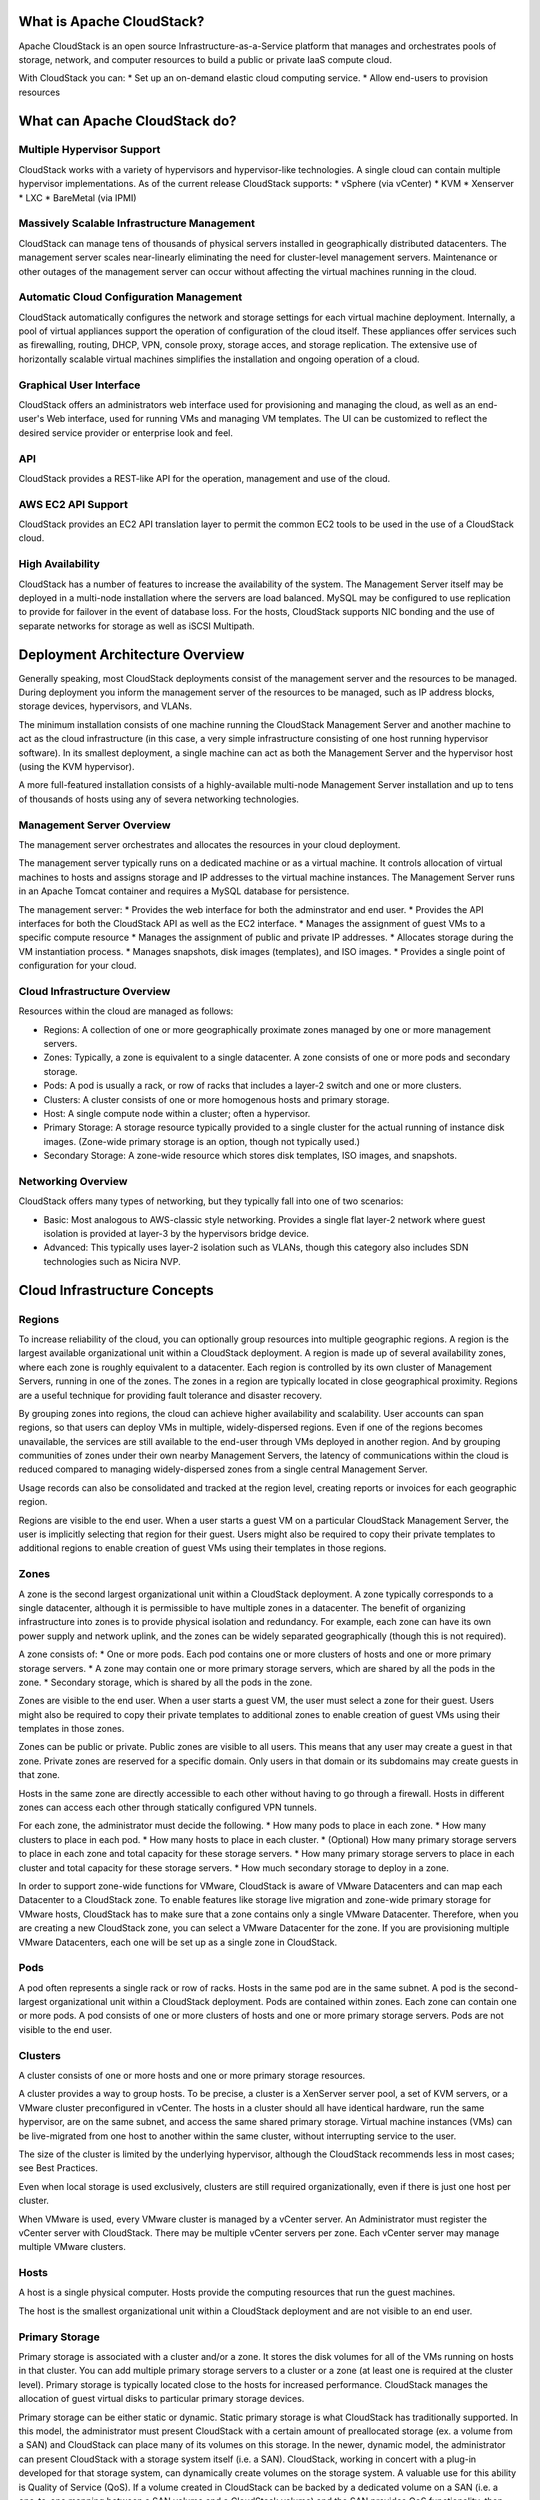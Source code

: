 **************************
What is Apache CloudStack?
**************************

Apache CloudStack is an open source Infrastructure-as-a-Service platform that 
manages and orchestrates pools of storage, network, and computer resources to 
build a public or private IaaS compute cloud. 

With CloudStack you can: 
* Set up an on-demand elastic cloud computing service. 
* Allow end-users to provision resources

******************************
What can Apache CloudStack do?
******************************

Multiple Hypervisor Support
===========================

CloudStack works with a variety of hypervisors and hypervisor-like technologies. A single 
cloud can contain multiple hypervisor implementations. As of the current release CloudStack 
supports: 
* vSphere (via vCenter)
* KVM
* Xenserver
* LXC
* BareMetal (via IPMI)

Massively Scalable Infrastructure Management
============================================

CloudStack can manage tens of thousands of physical servers installed in geographically
distributed datacenters. The management server scales near-linearly eliminating the need 
for cluster-level management servers. Maintenance or other outages of the management server
can occur without affecting the virtual machines running in the cloud. 

Automatic Cloud Configuration Management
========================================

CloudStack automatically configures the network and storage settings for each virtual machine deployment. 
Internally, a pool of virtual appliances support the operation of configuration of the cloud itself. These
appliances offer services such as firewalling, routing, DHCP, VPN, console proxy, storage acces, and 
storage replication. The extensive use of horizontally scalable virtual machines simplifies the installation
and ongoing operation of a cloud. 

Graphical User Interface
========================

CloudStack offers an administrators web interface used for provisioning and managing the cloud, as well as 
an end-user's Web interface, used for running VMs and managing VM templates. The UI can be customized to 
reflect the desired service provider or enterprise look and feel.

API
=====================

CloudStack provides a REST-like API for the operation, management and use of the cloud. 

AWS EC2 API Support
===================

CloudStack provides an EC2 API translation layer to permit the common EC2 tools to be used in the use of
a CloudStack cloud. 

High Availability
=================

CloudStack has a number of features to increase the availability of the system. The Management Server 
itself may be deployed in a multi-node installation where the servers are load balanced. MySQL may be 
configured to use replication to provide for failover in the event of database loss. For the 
hosts, CloudStack supports NIC bonding and the use of separate networks for storage as well as iSCSI Multipath.

********************************
Deployment Architecture Overview
********************************

Generally speaking, most CloudStack deployments consist of the management server and the resources to be managed. 
During deployment you inform the management server of the resources to be managed, such as IP address blocks, storage devices, 
hypervisors, and VLANs. 

The minimum installation consists of one machine running the CloudStack Management Server and another machine 
to act as the cloud infrastructure (in this case, a very simple infrastructure consisting of one host running 
hypervisor software). In its smallest deployment, a single machine can act as both the Management Server and 
the hypervisor host (using the KVM hypervisor).

.. image:: _static/images/basic-deployment.png

A more full-featured installation consists of a highly-available multi-node Management Server installation and 
up to tens of thousands of hosts using any of severa  networking technologies.

Management Server Overview
==========================

The management server orchestrates and allocates the resources in your cloud deployment.

The management server typically runs on a dedicated machine or as a virtual machine.  It controls allocation of 
virtual machines to hosts and assigns storage and IP addresses to the virtual machine instances. The Management 
Server runs in an Apache Tomcat container and requires a MySQL database for persistence.

The management server:
* Provides the web interface for both the adminstrator and end user. 
* Provides the API interfaces for both the CloudStack API as well as the EC2 interface. 
* Manages the assignment of guest VMs to a specific compute resource
* Manages the assignment of public and private IP addresses. 
* Allocates storage during the VM instantiation process. 
* Manages snapshots, disk images (templates), and ISO images. 
* Provides a single point of configuration for your cloud.

Cloud Infrastructure Overview
=============================

Resources within the cloud are managed as follows: 

* Regions: A collection of one or more geographically proximate zones managed by one or more management servers. 
* Zones: Typically, a zone is equivalent to a single datacenter. A zone consists of one or more pods and secondary storage.
* Pods: A pod is usually a rack, or row of racks that includes a layer-2 switch and one or more clusters.
* Clusters: A cluster consists of one or more homogenous hosts and primary storage. 
* Host: A single compute node within a cluster; often a hypervisor. 
* Primary Storage: A storage resource typically provided to a single cluster for the actual running of instance disk images. (Zone-wide primary storage is an option, though not typically used.)
* Secondary Storage: A zone-wide resource which stores disk templates, ISO images, and snapshots. 

Networking Overview
===================

CloudStack offers many types of networking, but they typically fall into one of two scenarios: 

* Basic: Most analogous to AWS-classic style networking. Provides a single flat layer-2 network where guest isolation is provided at layer-3 by the hypervisors bridge device. 
* Advanced: This typically uses layer-2 isolation such as VLANs, though this category also includes SDN technologies such as Nicira NVP.

*************************************************
Cloud Infrastructure Concepts
*************************************************

Regions
=======
To increase reliability of the cloud, you can optionally group resources into multiple geographic regions. A region 
is the largest available organizational unit within a CloudStack deployment. A region is made up of several 
availability zones, where each zone is roughly equivalent to a datacenter. Each region is controlled by its own 
cluster of Management Servers, running in one of the zones. The zones in a region are typically located in close 
geographical proximity. Regions are a useful technique for providing fault tolerance and disaster recovery.

By grouping zones into regions, the cloud can achieve higher availability and scalability. User accounts can span 
regions, so that users can deploy VMs in multiple, widely-dispersed regions. Even if one of the regions becomes 
unavailable, the services are still available to the end-user through VMs deployed in another region. And by 
grouping communities of zones under their own nearby Management Servers, the latency of communications within 
the cloud is reduced compared to managing widely-dispersed zones from a single central Management Server.

Usage records can also be consolidated and tracked at the region level, creating reports or invoices for each geographic region.

.. image:: _static/images/region-overview.png

Regions are visible to the end user. When a user starts a guest VM on a particular CloudStack Management Server, 
the user is implicitly selecting that region for their guest. Users might also be required to copy their private 
templates to additional regions to enable creation of guest VMs using their templates in those regions.

Zones
=======

A zone is the second largest organizational unit within a CloudStack deployment. A zone typically corresponds to a 
single datacenter, although it is permissible to have multiple zones in a datacenter. The benefit of organizing 
infrastructure into zones is to provide physical isolation and redundancy. For example, each zone can have its 
own power supply and network uplink, and the zones can be widely separated geographically (though this is not required).

A zone consists of:
* One or more pods. Each pod contains one or more clusters of hosts and one or more primary storage servers.
* A zone may contain one or more primary storage servers, which are shared by all the pods in the zone.
* Secondary storage, which is shared by all the pods in the zone.

.. image:: _static/images/zone-overview.png

Zones are visible to the end user. When a user starts a guest VM, the user must select a zone for their guest. 
Users might also be required to copy their private templates to additional zones to enable creation of guest 
VMs using their templates in those zones.

Zones can be public or private. Public zones are visible to all users. This means that any user may create a 
guest in that zone. Private zones are reserved for a specific domain. Only users in that domain or its 
subdomains may create guests in that zone.

Hosts in the same zone are directly accessible to each other without having to go through a firewall. Hosts 
in different zones can access each other through statically configured VPN tunnels.

For each zone, the administrator must decide the following.
* How many pods to place in each zone.
* How many clusters to place in each pod.
* How many hosts to place in each cluster.
* (Optional) How many primary storage servers to place in each zone and total capacity for these storage servers.
* How many primary storage servers to place in each cluster and total capacity for these storage servers.
* How much secondary storage to deploy in a zone.

In order to support zone-wide functions for VMware, CloudStack is aware of VMware Datacenters and can map each 
Datacenter to a CloudStack zone. To enable features like storage live migration and zone-wide primary storage 
for VMware hosts, CloudStack has to make sure that a zone contains only a single VMware Datacenter. 
Therefore, when you are creating a new CloudStack zone, you can select a VMware Datacenter for the zone. 
If you are provisioning multiple VMware Datacenters, each one will be set up as a single zone in CloudStack.

Pods
=======

A pod often represents a single rack or row of racks. Hosts in the same pod are in the same subnet. 
A pod is the second-largest organizational unit within a CloudStack deployment. Pods are contained within zones. 
Each zone can contain one or more pods. A pod consists of one or more clusters of hosts and one or more 
primary storage servers. Pods are not visible to the end user.

.. image:: _static/images/pod-overview.png

Clusters
=========

A cluster consists of one or more hosts and one or more primary storage resources. 

A cluster provides a way to group hosts. To be precise, a cluster is a XenServer server pool, a set of KVM servers, 
or a VMware cluster preconfigured in vCenter. The hosts in a cluster should all have identical hardware, 
run the same hypervisor, are on the same subnet, and access the same shared primary storage. Virtual machine 
instances (VMs) can be live-migrated from one host to another within the same cluster, without interrupting service to the user.

The size of the cluster is limited by the underlying hypervisor, although the CloudStack recommends less in most cases; see Best Practices.

Even when local storage is used exclusively, clusters are still required organizationally, even if there is just one host per cluster.

When VMware is used, every VMware cluster is managed by a vCenter server. An Administrator must register the vCenter server with 
CloudStack. There may be multiple vCenter servers per zone. Each vCenter server may manage multiple VMware clusters.

Hosts
=========

A host is a single physical computer. Hosts provide the computing resources that run the guest machines. 

The host is the smallest organizational unit within a CloudStack deployment and are not visible to an end user.  


Primary Storage
===============

Primary storage is associated with a cluster and/or a zone. It stores the disk volumes for all of the VMs 
running on hosts in that cluster. You can add multiple primary storage servers to a cluster or a zone 
(at least one is required at the cluster level). Primary storage is typically located close to the hosts 
for increased performance. CloudStack manages the allocation of guest virtual disks to particular primary storage devices.

Primary storage can be either static or dynamic. Static primary storage is what CloudStack has 
traditionally supported. In this model, the administrator must present CloudStack with a certain amount 
of preallocated storage (ex. a volume from a SAN) and CloudStack can place many of its volumes on 
this storage. In the newer, dynamic model, the administrator can present CloudStack with a storage system itself 
(i.e. a SAN). CloudStack, working in concert with a plug-in developed for that storage system, can dynamically 
create volumes on the storage system. A valuable use for this ability is Quality of Service (QoS). 
If a volume created in CloudStack can be backed by a dedicated volume on a SAN (i.e. a one-to-one mapping 
between a SAN volume and a CloudStack volume) and the SAN provides QoS functionality, then CloudStack can also orchestrate storage QoS.

CloudStack is designed to work with all standards-compliant iSCSI and NFS servers that are supported by the underlying hypervisor

You may also use local disks as secondary storage, though naturally they don't support live migration. 

Secondary Storage
=================

Secondary storage stores the following:
* Templates — OS images that can be used to boot VMs and can include additional configuration information, such as installed applications
* ISO images — disc images containing data or bootable media for operating systems
* Disk volume snapshots — saved copies of VM data which can be used for data recovery or to create new templates

The items in secondary storage are available to all hosts in the scope of the secondary 
storage, which may be defined as per zone or per region. CloudStack supports both NFS and Object Storage supporting either the 
AWS S3 API or the Swift API as a backing store for Secondary Storage. 

Physical Networks
=================

One or more physical networks 
can be associated with each zone. The physical network typically corresponds to a physical NIC on the host. Each physical network 
can carry one or more types of network traffic. The choices of traffic type for each network vary depending on your network choices. 

A physical network is the actual network hardware and wiring in a zone. A zone can have multiple physical networks. 

* An administrator can:
* Add/Remove/Update physical networks in a zone
* Configure VLANs on the physical network
* Configure a name so the network can be recognized by hypervisors
* Configure the service providers (firewalls, load balancers, etc.) available on a physical network
* Configure the IP addresses available to a physical network
* Specify what type of traffic is carried on the physical network, as well as other properties like network speed

Basic Zone Network Types
________________________

When basic networking is used, there can be only one physical network in the zone. That physical network carries the following traffic types:

* Guest: When end users run VMs, they generate guest traffic. The guest VMs communicate with each other over a network that can be referred to as the guest network. Each pod in a basic zone is a broadcast domain, and therefore each pod has a different IP range for the guest network. The administrator must configure the IP range for each pod.
* Management: When CloudStack's internal resources communicate with each other, they generate management traffic. This includes communication between hosts, system VMs (VMs used by CloudStack to perform various tasks in the cloud), and any other component that communicates directly with the CloudStack Management Server. You must configure the IP range for the system VMs to use.
* Public: Public traffic is generated when VMs in the cloud access the Internet. Publicly accessible IPs must be allocated for this purpose. End users can use the CloudStack UI to acquire these IPs to implement NAT between their guest network and the public network, as described in Acquiring a New IP Address.
* Storage: While labeled "storage" this is specifically about secondary storage, and doesn't affect traffic for primary storage. This includes traffic such as VM templates and snapshots, which is sent between the secondary storage VM and secondary storage servers. CloudStack uses a separate Network Interface Controller (NIC) named storage NIC for storage network traffic. Use of a storage NIC that always operates on a high bandwidth network allows fast template and snapshot copying. You must configure the IP range to use for the storage network.

In a basic network, configuring the physical network is fairly straightforward. In most cases, you only need to configure one 
guest network to carry traffic that is generated by guest VMs. If you use a NetScaler load balancer and enable its elastic 
IP and elastic load balancing (EIP and ELB) features, you must also configure a network to carry public traffic. 
CloudStack takes care of presenting the necessary network configuration steps to you in the UI when you add a new zone.

Basic Zone Guest IP Addresses
_____________________________

When basic networking is used, CloudStack will assign IP addresses in the CIDR of the pod to the guests in that pod. 
The administrator must add a Direct IP range on the pod for this purpose. These IPs are in the same VLAN as the hosts.

Advanced Zone Network Types
___________________________

When advanced networking is used, there can be multiple physical networks in the zone. Each physical network can carry 
one or more traffic types, and you need to let CloudStack know which type of network traffic you want each network to carry. 

The traffic types in an advanced zone are:

* **Guest**: When end users run VMs, they generate guest traffic. The guest VMs communicate with each other over a network that can be referred to as the guest network. This network can be isolated or shared. In an isolated guest network, the administrator needs to reserve VLAN ranges to provide isolation for each CloudStack account’s network (potentially a large number of VLANs). In a shared guest network, all guest VMs share a single network.
* **Management**: When CloudStack’s internal resources communicate with each other, they generate management traffic. This includes communication between hosts, system VMs (VMs used by CloudStack to perform various tasks in the cloud), and any other component that communicates directly with the CloudStack Management Server. You must configure the IP range for the system VMs to use.
* **Public**: Public traffic is generated when VMs in the cloud access the Internet. Publicly accessible IPs must be allocated for this purpose. End users can use the CloudStack UI to acquire these IPs to implement NAT between their guest network and the public network, as described in “Acquiring a New IP Address” in the Administration Guide.
* **Storage**: While labeled "storage" this is specifically about secondary storage, and doesn't affect traffic for primary storage. This includes traffic such as VM templates and snapshots, which is sent between the secondary storage VM and secondary storage servers. CloudStack uses a separate Network Interface Controller (NIC) named storage NIC for storage network traffic. Use of a storage NIC that always operates on a high bandwidth network allows fast template and snapshot copying. You must configure the IP range to use for the storage network.

These traffic types can each be on a separate physical network, or they can be combined with certain restrictions.

Advanced Zone Guest IP Addresses
________________________________

When advanced networking is used, the administrator can create additional networks for use by the guests. These networks can 
span the zone and be available to all accounts, or they can be scoped to a single account, in which case only the named 
account may create guests that attach to these networks. The networks are defined by a VLAN ID, IP range, and gateway. 
The administrator may provision thousands of these networks if desired. Additionally, the administrator can reserve a part 
of the IP address space for non-CloudStack VMs and servers.

Advanced Zone Public IP Addresses
_________________________________

In an advanced network, Public IP addresses are typically on one or more dedicated VLANs and are routed or NATed to guest VMs. 

System Reserved IP Addresses
____________________________

In each zone, you need to configure a range of reserved IP addresses for the management network. This network carries 
communication between the CloudStack Management Server and various system VMs, such as Secondary Storage VMs, Console Proxy VMs, and DHCP.

The reserved IP addresses must be unique across the cloud. You cannot, for example, have a host in one zone which has the same private 
IP address as a host in another zone.

The hosts in a pod are assigned private IP addresses. These are typically RFC1918 addresses. The Console Proxy and Secondary Storage 
system VMs are also allocated private IP addresses in the CIDR of the pod that they are created in.

Make sure computing servers and Management Servers use IP addresses outside of the System Reserved IP range. In example, suppose 
the System Reserved IP range starts at 192.168.154.2 and ends at 192.168.154.7. CloudStack can use .2 to .7 for System VMs. 
This leaves the rest of the pod CIDR, from .8 to .254, for the Management Server and hypervisor hosts.
 
In all zones
^^^^^^^^^^^^

Provide private IPs for the system in each pod and provision them in CloudStack.

For KVM and XenServer, the recommended number of private IPs per pod is one per host. If you expect a pod to grow, add 
enough private IPs now to accommodate the growth.

In a zone that uses advanced networking
^^^^^^^^^^^^^^^^^^^^^^^^^^^^^^^^^^^^^^^

For zones with advanced networking, we recommend provisioning enough private IPs for your total number of customers, 
plus enough for the required CloudStack System VMs. Typically, about 10 additional IPs are required for the System VMs. 
For more information about System VMs, see the section on working with SystemVMs in the Administrator's Guide.

When advanced networking is being used, the number of private IP addresses available in each pod varies depending on which 
hypervisor is running on the nodes in that pod. Citrix XenServer and KVM use link-local addresses, which in theory provide 
more than 65,000 private IP addresses within the address block. As the pod grows over time, this should be more than enough 
for any reasonable number of hosts as well as IP addresses for guest virtual routers. VMWare ESXi, by contrast uses any 
administrator-specified subnetting scheme, and the typical administrator provides only 255 IPs per pod. Since these are 
shared by physical machines, the guest virtual router, and other entities, it is possible to run out of private IPs when 
scaling up a pod whose nodes are running ESXi.

To ensure adequate headroom to scale private IP space in an ESXi pod that uses advanced networking, use one or both of the following techniques:
* Specify a larger CIDR block for the subnet. A subnet mask with a /20 suffix will provide more than 4,000 IP addresses.
* Create multiple pods, each with its own subnet. In example, if you create 10 pods and each pod has 255 IPs, this will provide 2,550 IP addresses.
